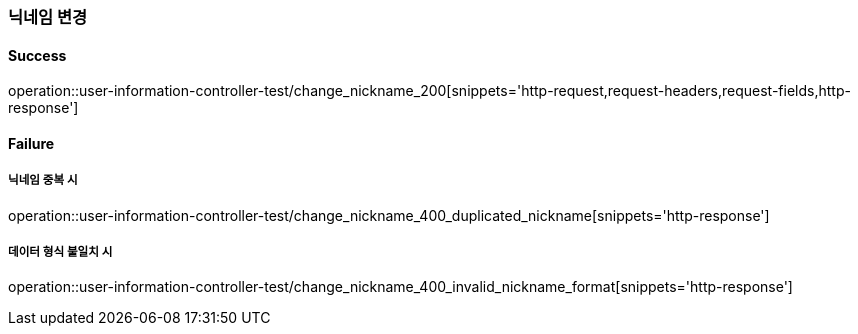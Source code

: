 === 닉네임 변경

==== Success

operation::user-information-controller-test/change_nickname_200[snippets='http-request,request-headers,request-fields,http-response']

==== Failure

===== 닉네임 중복 시

operation::user-information-controller-test/change_nickname_400_duplicated_nickname[snippets='http-response']

===== 데이터 형식 불일치 시

operation::user-information-controller-test/change_nickname_400_invalid_nickname_format[snippets='http-response']
